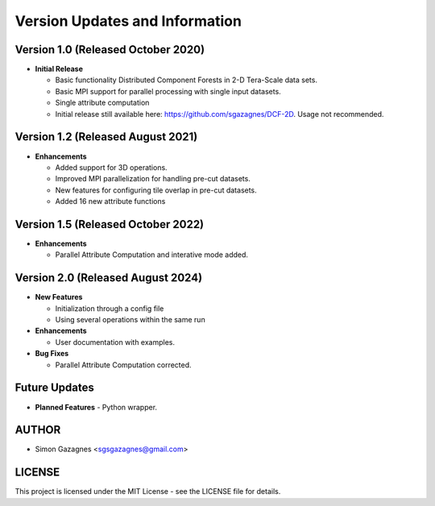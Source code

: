 Version Updates and Information
===============================

Version 1.0 (Released October 2020)
------------------------------------
- **Initial Release**  

  - Basic functionality Distributed Component Forests in 2-D Tera-Scale data sets.
  - Basic MPI support for parallel processing with single input datasets.
  - Single attribute computation
  - Initial release still available here: https://github.com/sgazagnes/DCF-2D. Usage not recommended.

Version 1.2 (Released August 2021)
------------------------------------
- **Enhancements**  

  - Added support for 3D operations.
  - Improved MPI parallelization for handling pre-cut datasets.
  - New features for configuring tile overlap in pre-cut datasets.
  - Added 16 new attribute functions

Version 1.5 (Released October 2022)
------------------------------------
- **Enhancements**  

  - Parallel Attribute Computation and interative mode added.

Version 2.0 (Released August 2024)
------------------------------------
- **New Features**  

  - Initialization through a config file
  - Using several operations within the same run

- **Enhancements**  

  - User documentation with examples.

- **Bug Fixes**  

  - Parallel Attribute Computation corrected.

Future Updates
--------------
- **Planned Features**  
  - Python wrapper.
  

AUTHOR
------

- Simon Gazagnes <sgsgazagnes@gmail.com>

LICENSE
-------

This project is licensed under the MIT License - see the LICENSE file for details.

